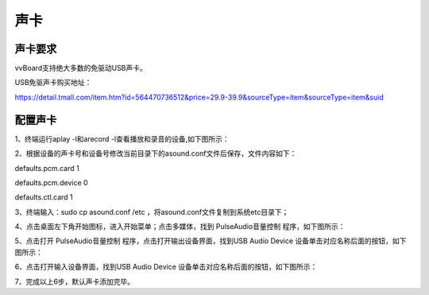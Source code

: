 
声卡
==============
---------------------------------
声卡要求
---------------------------------
vvBoard支持绝大多数的免驱动USB声卡。

USB免驱声卡购买地址：

https://detail.tmall.com/item.htm?id=564470736512&price=29.9-39.9&sourceType=item&sourceType=item&suid

-----------------------------------
配置声卡
-----------------------------------
1、终端运行aplay -l和arecord -l查看播放和录音的设备,如下图所示：

.. image:: ../images/07/shengka01.jpg

2、根据设备的声卡号和设备号修改当前目录下的asound.conf文件后保存，文件内容如下：

defaults.pcm.card 1

defaults.pcm.device 0

defaults.ctl.card 1

3、终端输入：sudo cp asound.conf /etc ，将asound.conf文件复制到系统etc目录下；

4、点击桌面左下角开始图标，进入开始菜单；点击多媒体，找到 PulseAudio音量控制 程序，如下图所示：


.. image:: ../images/07/shengka02.jpg


5、点击打开 PulseAudio音量控制 程序，点击打开输出设备界面，找到USB Audio Device 设备单击对应名称后面的按钮，如下图所示：

.. image:: ../images/07/shengka03.jpg

6、点击打开输入设备界面，找到USB Audio Device 设备单击对应名称后面的按钮，如下图所示：

.. image:: ../images/07/shengka04.jpg

7、完成以上6步，默认声卡添加完毕。
